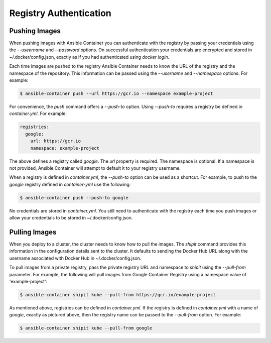 Registry Authentication
=======================

Pushing Images
''''''''''''''

When pushing images with Ansible Container you can authenticate with the registry by passing your credentials using the
*--useername* and *--password* options. On successful authentication your credentials are encrypted and stored in
~/.docker/config.json, exactly as if you had authenticated using `docker login`.

Each time images are pushed to the registry Ansible Container needs to know the URL of the registry and the namespace of the
repository. This information can be passed using the *--username* and *--namespace* options. For example:


.. code-block:: bash

    $ ansible-container push --url https://gcr.io --namespace example-project

For convenience, the *push* command offers a *--push-to* option. Using *--push-to* requires a registry be defined
in *container.yml*. For example:

.. code-block:: bash

    registries:
      google:
        url: https://gcr.io
        namespace: example-project

The above defines a registry called *google*. The *url* property is required. The namespace is optional. If a namespace
is not provided, Ansible Container will attempt to default it to your registry username.

When a registry is defined in *container.yml*, the *--push-to* option can be used as a shortcut. For example, to push to the
*google* registry defined in *container-yml* use the following:

.. code-block:: bash

    $ ansible-container push --push-to google

.. note::

No credentials are stored in *container.yml*. You still need to authenticate with the registry each time you push
images or allow your credentials to be stored in ~/.docker/config.json.

Pulling Images
''''''''''''''

When you deploy to a cluster, the cluster needs to know how to pull the images. The *shipit* command provides this
information in the configuration details sent to the cluster. It defaults to sending the Docker Hub URL along with
the username associated with Docker Hub in ~/.docker/config.json.

To pull images from a private registry, pass the private registry URL and namespace to *shipit* using the
*--pull-from* parameter. For example, the following will pull images from Google Container Registry using a namespace
value of 'example-project':

.. code-block:: bash

    $ ansible-container shipit kube --pull-from https://gcr.io/example-project

As mentioned above, registries can be defined in *container.yml*. If the registry is defined in *container.yml* with a
name of *google*, exactly as pictured above, then the registry name can be passed to the *--pull-from* option. For example:

.. code-block:: bash

    $ ansible-container shipit kube --pull-from google

